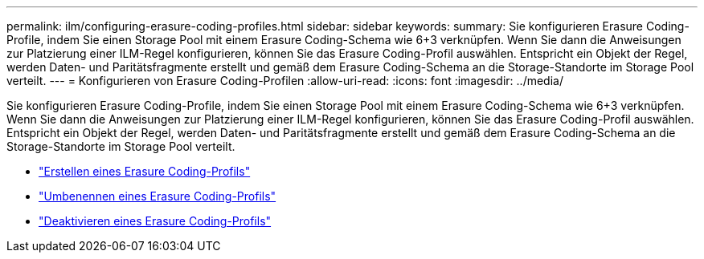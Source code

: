 ---
permalink: ilm/configuring-erasure-coding-profiles.html 
sidebar: sidebar 
keywords:  
summary: Sie konfigurieren Erasure Coding-Profile, indem Sie einen Storage Pool mit einem Erasure Coding-Schema wie 6+3 verknüpfen. Wenn Sie dann die Anweisungen zur Platzierung einer ILM-Regel konfigurieren, können Sie das Erasure Coding-Profil auswählen. Entspricht ein Objekt der Regel, werden Daten- und Paritätsfragmente erstellt und gemäß dem Erasure Coding-Schema an die Storage-Standorte im Storage Pool verteilt. 
---
= Konfigurieren von Erasure Coding-Profilen
:allow-uri-read: 
:icons: font
:imagesdir: ../media/


[role="lead"]
Sie konfigurieren Erasure Coding-Profile, indem Sie einen Storage Pool mit einem Erasure Coding-Schema wie 6+3 verknüpfen. Wenn Sie dann die Anweisungen zur Platzierung einer ILM-Regel konfigurieren, können Sie das Erasure Coding-Profil auswählen. Entspricht ein Objekt der Regel, werden Daten- und Paritätsfragmente erstellt und gemäß dem Erasure Coding-Schema an die Storage-Standorte im Storage Pool verteilt.

* link:creating-erasure-coding-profile.html["Erstellen eines Erasure Coding-Profils"]
* link:renaming-erasure-coding-profile.html["Umbenennen eines Erasure Coding-Profils"]
* link:deactivating-erasure-coding-profile.html["Deaktivieren eines Erasure Coding-Profils"]


